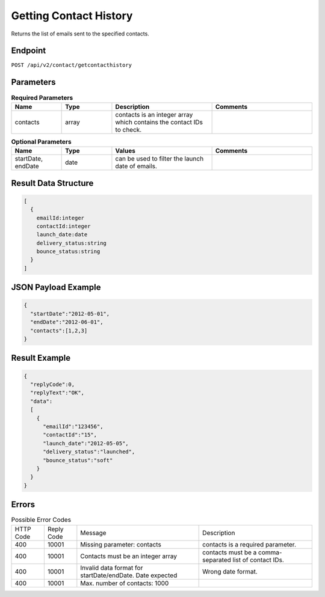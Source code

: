 Getting Contact History
=======================

Returns the list of emails sent to the specified contacts.

Endpoint
--------

``POST /api/v2/contact/getcontacthistory``

Parameters
----------

.. list-table:: **Required Parameters**
   :header-rows: 1
   :widths: 20 20 40 40

   * - Name
     - Type
     - Description
     - Comments
   * - contacts
     - array
     - contacts is an integer array which contains the contact IDs to check.
     -

.. list-table:: **Optional Parameters**
   :header-rows: 1
   :widths: 20 20 40 40

   * - Name
     - Type
     - Values
     - Comments
   * - startDate, endDate
     - date
     - can be used to filter the launch date of emails.
     -


Result Data Structure
---------------------

.. code-block:: json

   [
     {
       emailId:integer
       contactId:integer
       launch_date:date
       delivery_status:string
       bounce_status:string
     }
   ]

JSON Payload Example
--------------------

.. code-block:: json

   {
     "startDate":"2012-05-01",
     "endDate":"2012-06-01",
     "contacts":[1,2,3]
   }

Result Example
--------------

.. code-block:: json

   {
     "replyCode":0,
     "replyText":"OK",
     "data":
     [
       {
         "emailId":"123456",
         "contactId":"15",
         "launch_date":"2012-05-05",
         "delivery_status":"launched",
         "bounce_status":"soft"
       }
     }
   }

Errors
------

.. list-table:: Possible Error Codes

   * - HTTP Code
     - Reply Code
     - Message
     - Description
   * - 400
     - 10001
     - Missing parameter: contacts
     - contacts is a required parameter.
   * - 400
     - 10001
     - Contacts must be an integer array
     - contacts must be a comma-separated list of contact IDs.
   * - 400
     - 10001
     - Invalid data format for startDate/endDate. Date expected
     - Wrong date format.
   * - 400
     - 10001
     - Max. number of contacts: 1000
     -
